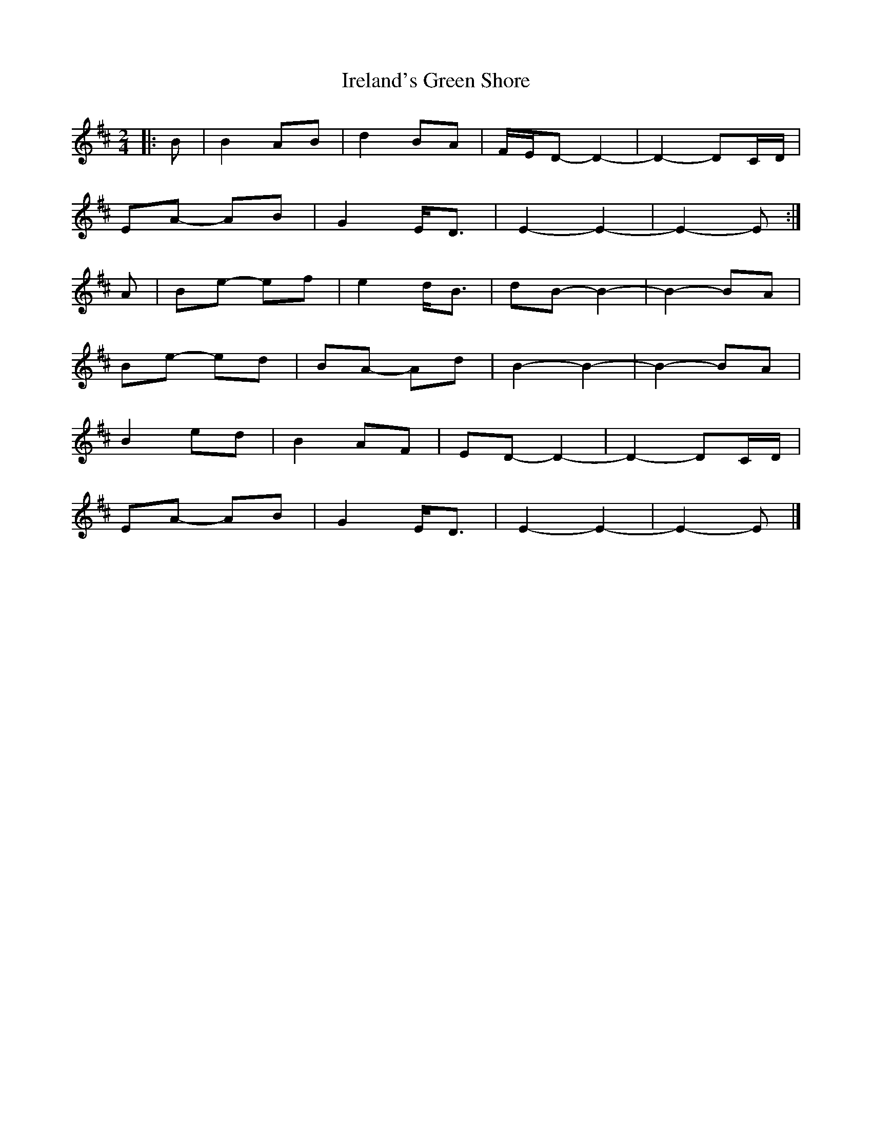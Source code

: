 X: 1
T: Ireland's Green Shore
Z: ceolachan
S: https://thesession.org/tunes/11752#setting11752
R: polka
M: 2/4
L: 1/8
K: Edor
|: B |B2 AB | d2 BA | F/E/D- D2- | D2- DC/D/ |
EA- AB | G2 E<D | E2- E2- | E2- E :|
A |Be- ef | e2 d<B | dB- B2- | B2- BA |
Be- ed | BA- Ad | B2- B2-| B2- BA |
B2 ed | B2 AF | ED- D2- | D2- DC/D/ |
EA- AB | G2 E<D | E2- E2- | E2- E |]
